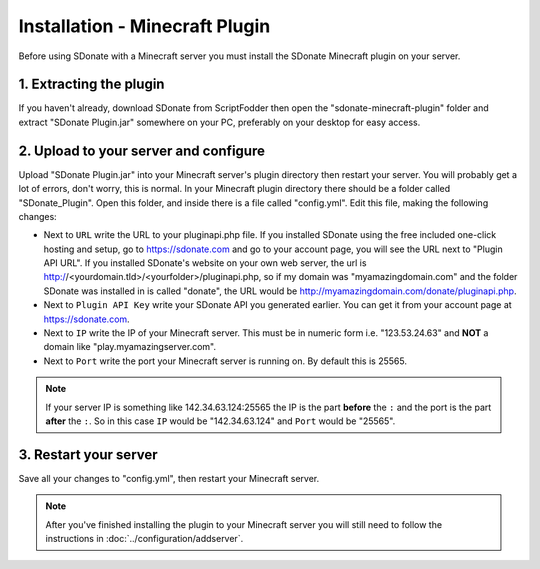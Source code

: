 Installation - Minecraft Plugin
========================================

Before using SDonate with a Minecraft server you must install the SDonate Minecraft plugin on your server.

1. Extracting the plugin
-----------------------------
If you haven't already, download SDonate from ScriptFodder then open the "sdonate-minecraft-plugin" folder and extract "SDonate Plugin.jar" somewhere on your PC, preferably on your desktop for easy access.

2. Upload to your server and configure
-----------------------------------------------
Upload "SDonate Plugin.jar" into your Minecraft server's plugin directory then restart your server. You will probably get a lot of errors, don't worry, this is normal. In your Minecraft plugin directory there should be a folder called "SDonate_Plugin". Open this folder, and inside there is a file called "config.yml". Edit this file, making the following changes:

* Next to ``URL`` write the URL to your pluginapi.php file. If you installed SDonate using the free included one-click hosting and setup, go to https://sdonate.com and go to your account page, you will see the URL next to "Plugin API URL". If you installed SDonate's website on your own web server, the url is http://<yourdomain.tld>/<yourfolder>/pluginapi.php, so if my domain was "myamazingdomain.com" and the folder SDonate was installed in is called "donate", the URL would be http://myamazingdomain.com/donate/pluginapi.php.
* Next to ``Plugin API Key`` write your SDonate API you generated earlier. You can get it from your account page at https://sdonate.com.
* Next to ``IP`` write the IP of your Minecraft server. This must be in numeric form i.e. "123.53.24.63" and **NOT** a domain like "play.myamazingserver.com".
* Next to ``Port`` write the port your Minecraft server is running on. By default this is 25565.

.. note::
    If your server IP is something like 142.34.63.124:25565 the IP is the part **before** the ``:`` and the port is the part **after** the ``:``. So in this case ``IP`` would be "142.34.63.124" and ``Port`` would be "25565".

3. Restart your server
----------------------------
Save all your changes to "config.yml", then restart your Minecraft server.


.. note::
    After you've finished installing the plugin to your Minecraft server you will still need to follow the instructions in :doc:`../configuration/addserver`.
